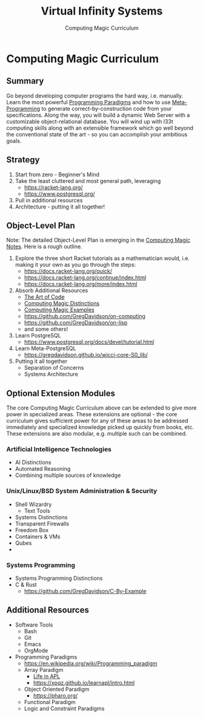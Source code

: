 #+TITLE: Virtual Infinity Systems
#+SUBTITLE: Computing Magic Curriculum
#+OPTIONS: toc:nil 
#+OPTIONS: num:nil

*  Computing Magic Curriculum

** Summary

Go beyond developing computer programs the hard way, i.e. manually. Learn the
most powerful [[https://en.wikipedia.org/wiki/Programming_paradigm][Programming Paradigms]] and how to use [[Https://en.wikipedia.org/wiki/Metaprogramming][Meta-Programming]] to generate
correct-by-construction code from your specifications. Along the way, you will
build a dynamic Web Server with a customizable object-relational database. You
will wind up with l33t computing skills along with an extensible framework which
go well beyond the conventional state of the art - so you can accomplish your
ambitious goals.

** Strategy

1. Start from zero - Beginner's Mind
2. Take the least cluttered and most general path, leveraging
    - https://racket-lang.org/
    - https://www.postgresql.org/
3. Pull in additional resources
4. Architecture - putting it all together!

** Object-Level Plan

Note: The detailed Object-Level Plan is emerging in the [[https://github.com/GregDavidson/computing-magic/blob/main/computing-magic-notes.org][Computing Magic Notes]].
Here is a rough outline.

1. Explore the three short Racket tutorials as a mathematician would, i.e.
  making it your own as you go through the steps:
    - https://docs.racket-lang.org/quick/
    - https://docs.racket-lang.org/continue/index.html
    - https://docs.racket-lang.org/more/index.html
2. Absorb Additional Resources
    - [[https://www.youtube.com/watch?v=6avJHaC3C2U][The Art of Code]]
    - [[https://github.com/GregDavidson/computing-magic/blob/main/cm-distinctions.org][Computing Magic Distinctions]]
    - [[https://github.com/GregDavidson/computing-magic/blob/main/cm-examples.org][Computing Magic Examples]]
    - https://github.com/GregDavidson/on-computing
    - https://github.com/GregDavidson/on-lisp
    - and some others!
3. Learn PostgreSQL
    - https://www.postgresql.org/docs/devel/tutorial.html
4. Learn Meta-PostgreSQL
    - https://gregdavidson.github.io/wicci-core-S0_lib/
5. Putting it all together
    - Separation of Concerns
    - Systems Architecture

** Optional Extension Modules

The core Computing Magic Curriculum above can be extended to give more power in
specialized areas. These extensions are optional - the core curriculum gives
sufficient power for any of these areas to be addressed immediately and
specialized knowledge picked up quickly from books, etc. These extensions are
also modular, e.g. multiple such can be combined.

***  Artificial Intelligence Technologies

- AI Distinctions
- Automated Reasoning
- Combining multiple sources of knowledge

***  Unix/Linux/BSD System Administration & Security

- Shell Wizardry
    - Text Tools
- Systems Distinctions
- Transparent Firewalls
- Freedom Box
- Containers & VMs
- Qubes
- 
***  Systems Programming

- Systems Programming Distinctions
- C & Rust
    - https://github.com/GregDavidson/C-By-Example

** Additional Resources

- Software Tools
    - Bash
    - Git
    - Emacs
    - OrgMode
- Programming Paradigms 
    - https://en.wikipedia.org/wiki/Programming_paradigm
    - Array Paradigm
        - [[https://www.youtube.com/watch?v=a9xAKttWgP4][Life in APL]]
        - https://xpqz.github.io/learnapl/intro.html
    - Object Oriented Paradigm
        - https://pharo.org/
    - Functional Paradigm 
    - Logic and Constraint Paradigms
